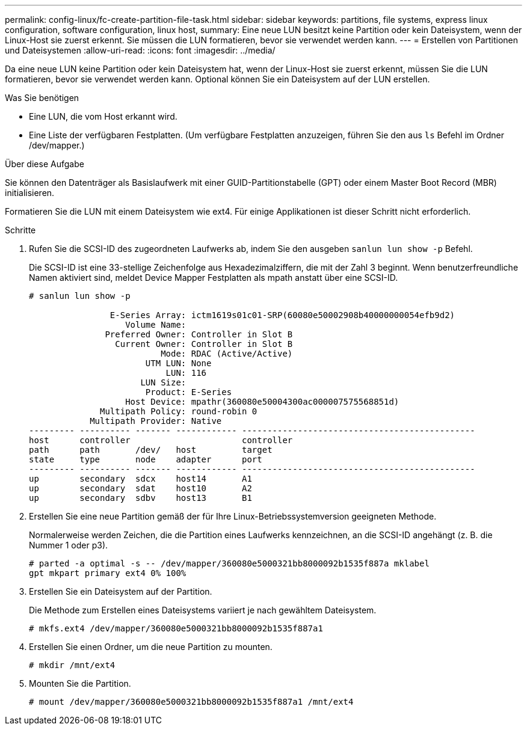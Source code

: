 ---
permalink: config-linux/fc-create-partition-file-task.html 
sidebar: sidebar 
keywords: partitions, file systems, express linux configuration, software configuration, linux host, 
summary: Eine neue LUN besitzt keine Partition oder kein Dateisystem, wenn der Linux-Host sie zuerst erkennt. Sie müssen die LUN formatieren, bevor sie verwendet werden kann. 
---
= Erstellen von Partitionen und Dateisystemen
:allow-uri-read: 
:icons: font
:imagesdir: ../media/


[role="lead"]
Da eine neue LUN keine Partition oder kein Dateisystem hat, wenn der Linux-Host sie zuerst erkennt, müssen Sie die LUN formatieren, bevor sie verwendet werden kann. Optional können Sie ein Dateisystem auf der LUN erstellen.

.Was Sie benötigen
* Eine LUN, die vom Host erkannt wird.
* Eine Liste der verfügbaren Festplatten. (Um verfügbare Festplatten anzuzeigen, führen Sie den aus `ls` Befehl im Ordner /dev/mapper.)


.Über diese Aufgabe
Sie können den Datenträger als Basislaufwerk mit einer GUID-Partitionstabelle (GPT) oder einem Master Boot Record (MBR) initialisieren.

Formatieren Sie die LUN mit einem Dateisystem wie ext4. Für einige Applikationen ist dieser Schritt nicht erforderlich.

.Schritte
. Rufen Sie die SCSI-ID des zugeordneten Laufwerks ab, indem Sie den ausgeben `sanlun lun show -p` Befehl.
+
Die SCSI-ID ist eine 33-stellige Zeichenfolge aus Hexadezimalziffern, die mit der Zahl 3 beginnt. Wenn benutzerfreundliche Namen aktiviert sind, meldet Device Mapper Festplatten als mpath anstatt über eine SCSI-ID.

+
[listing]
----
# sanlun lun show -p

                E-Series Array: ictm1619s01c01-SRP(60080e50002908b40000000054efb9d2)
                   Volume Name:
               Preferred Owner: Controller in Slot B
                 Current Owner: Controller in Slot B
                          Mode: RDAC (Active/Active)
                       UTM LUN: None
                           LUN: 116
                      LUN Size:
                       Product: E-Series
                   Host Device: mpathr(360080e50004300ac000007575568851d)
              Multipath Policy: round-robin 0
            Multipath Provider: Native
--------- ---------- ------- ------------ ----------------------------------------------
host      controller                      controller
path      path       /dev/   host         target
state     type       node    adapter      port
--------- ---------- ------- ------------ ----------------------------------------------
up        secondary  sdcx    host14       A1
up        secondary  sdat    host10       A2
up        secondary  sdbv    host13       B1
----
. Erstellen Sie eine neue Partition gemäß der für Ihre Linux-Betriebssystemversion geeigneten Methode.
+
Normalerweise werden Zeichen, die die Partition eines Laufwerks kennzeichnen, an die SCSI-ID angehängt (z. B. die Nummer 1 oder p3).

+
[listing]
----
# parted -a optimal -s -- /dev/mapper/360080e5000321bb8000092b1535f887a mklabel
gpt mkpart primary ext4 0% 100%
----
. Erstellen Sie ein Dateisystem auf der Partition.
+
Die Methode zum Erstellen eines Dateisystems variiert je nach gewähltem Dateisystem.

+
[listing]
----
# mkfs.ext4 /dev/mapper/360080e5000321bb8000092b1535f887a1
----
. Erstellen Sie einen Ordner, um die neue Partition zu mounten.
+
[listing]
----
# mkdir /mnt/ext4
----
. Mounten Sie die Partition.
+
[listing]
----
# mount /dev/mapper/360080e5000321bb8000092b1535f887a1 /mnt/ext4
----

